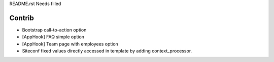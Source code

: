 README.rst
Needs filled

Contrib
============
- Bootstrap call-to-action option
- [AppHook] FAQ simple option
- [AppHook] Team page with employees option
- Siteconf fixed values directly accessed in template by adding context_processor.